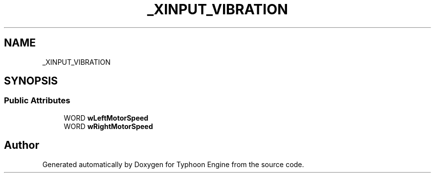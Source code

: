 .TH "_XINPUT_VIBRATION" 3 "Sat Jul 20 2019" "Version 0.1" "Typhoon Engine" \" -*- nroff -*-
.ad l
.nh
.SH NAME
_XINPUT_VIBRATION
.SH SYNOPSIS
.br
.PP
.SS "Public Attributes"

.in +1c
.ti -1c
.RI "WORD \fBwLeftMotorSpeed\fP"
.br
.ti -1c
.RI "WORD \fBwRightMotorSpeed\fP"
.br
.in -1c

.SH "Author"
.PP 
Generated automatically by Doxygen for Typhoon Engine from the source code\&.
